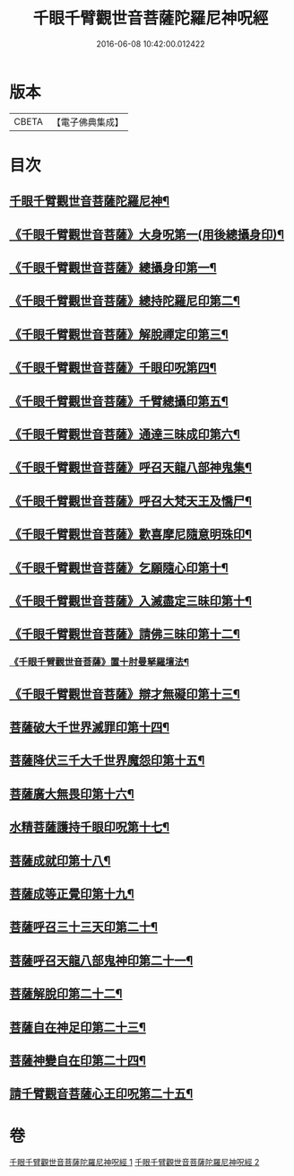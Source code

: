 #+TITLE: 千眼千臂觀世音菩薩陀羅尼神呪經 
#+DATE: 2016-06-08 10:42:00.012422

* 版本
 |     CBETA|【電子佛典集成】|

* 目次
** [[file:KR6j0256_001.txt::001-0083b3][千眼千臂觀世音菩薩陀羅尼神¶]]
** [[file:KR6j0256_001.txt::001-0084a29][《千眼千臂觀世音菩薩》大身呪第一(用後總攝身印)¶]]
** [[file:KR6j0256_001.txt::001-0085b7][《千眼千臂觀世音菩薩》總攝身印第一¶]]
** [[file:KR6j0256_001.txt::001-0085b19][《千眼千臂觀世音菩薩》總持陀羅尼印第二¶]]
** [[file:KR6j0256_001.txt::001-0085b29][《千眼千臂觀世音菩薩》解脫禪定印第三¶]]
** [[file:KR6j0256_001.txt::001-0085c6][《千眼千臂觀世音菩薩》千眼印呪第四¶]]
** [[file:KR6j0256_001.txt::001-0085c17][《千眼千臂觀世音菩薩》千臂總攝印第五¶]]
** [[file:KR6j0256_001.txt::001-0085c23][《千眼千臂觀世音菩薩》通達三昧成印第六¶]]
** [[file:KR6j0256_001.txt::001-0085c29][《千眼千臂觀世音菩薩》呼召天龍八部神鬼集¶]]
** [[file:KR6j0256_001.txt::001-0086a6][《千眼千臂觀世音菩薩》呼召大梵天王及憍尸¶]]
** [[file:KR6j0256_001.txt::001-0086a15][《千眼千臂觀世音菩薩》歡喜摩尼隨意明珠印¶]]
** [[file:KR6j0256_001.txt::001-0086a25][《千眼千臂觀世音菩薩》乞願隨心印第十¶]]
** [[file:KR6j0256_001.txt::001-0086a29][《千眼千臂觀世音菩薩》入滅盡定三昧印第十¶]]
** [[file:KR6j0256_001.txt::001-0086b5][《千眼千臂觀世音菩薩》請佛三昧印第十二¶]]
*** [[file:KR6j0256_001.txt::001-0086b9][《千眼千臂觀世音菩薩》置十肘曼拏羅壇法¶]]
** [[file:KR6j0256_002.txt::002-0087c23][《千眼千臂觀世音菩薩》辯才無礙印第十三¶]]
** [[file:KR6j0256_002.txt::002-0088a13][菩薩破大千世界滅罪印第十四¶]]
** [[file:KR6j0256_002.txt::002-0088a28][菩薩降伏三千大千世界魔怨印第十五¶]]
** [[file:KR6j0256_002.txt::002-0088b8][菩薩廣大無畏印第十六¶]]
** [[file:KR6j0256_002.txt::002-0088b26][水精菩薩護持千眼印呪第十七¶]]
** [[file:KR6j0256_002.txt::002-0088c13][菩薩成就印第十八¶]]
** [[file:KR6j0256_002.txt::002-0088c21][菩薩成等正覺印第十九¶]]
** [[file:KR6j0256_002.txt::002-0088c29][菩薩呼召三十三天印第二十¶]]
** [[file:KR6j0256_002.txt::002-0089a12][菩薩呼召天龍八部鬼神印第二十一¶]]
** [[file:KR6j0256_002.txt::002-0089a27][菩薩解脫印第二十二¶]]
** [[file:KR6j0256_002.txt::002-0089b10][菩薩自在神足印第二十三¶]]
** [[file:KR6j0256_002.txt::002-0089b14][菩薩神變自在印第二十四¶]]
** [[file:KR6j0256_002.txt::002-0089b20][請千臂觀音菩薩心王印呪第二十五¶]]

* 卷
[[file:KR6j0256_001.txt][千眼千臂觀世音菩薩陀羅尼神呪經 1]]
[[file:KR6j0256_002.txt][千眼千臂觀世音菩薩陀羅尼神呪經 2]]

